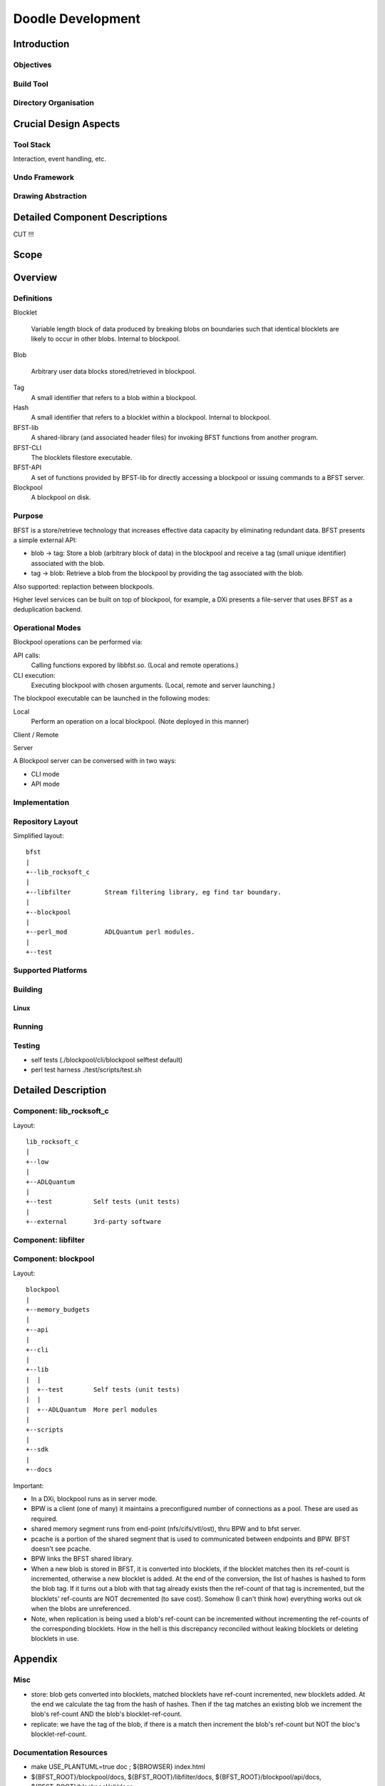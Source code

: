 ==================
Doodle Development
==================

Introduction
============

Objectives
----------

Build Tool
----------

Directory Organisation
----------------------

Crucial Design Aspects
======================

Tool Stack
----------

Interaction, event handling, etc.

Undo Framework
--------------

Drawing Abstraction
-------------------

Detailed Component Descriptions
===============================

CUT !!!

Scope
=====

Overview
========

Definitions
-----------

Blocklet

  Variable length block of data produced by breaking blobs on boundaries
  such that identical blocklets are likely to occur in other blobs.
  Internal to blockpool.

Blob

  Arbitrary user data blocks stored/retrieved in blockpool.

Tag
  A small identifier that refers to a blob within a blockpool.

Hash
  A small identifier that refers to a blocklet within a blockpool.
  Internal to blockpool.

BFST-lib
  A shared-library (and associated header files) for invoking
  BFST functions from another program.

BFST-CLI
  The blocklets filestore executable.

BFST-API
  A set of functions provided by BFST-lib for directly
  accessing a blockpool or issuing commands to a BFST server.

Blockpool
  A blockpool on disk.

Purpose
--------

BFST is a store/retrieve technology that increases effective data capacity by
eliminating redundant data. BFST presents a simple external API:

- blob -> tag: Store a blob (arbitrary block of data) in the blockpool and
  receive a tag (small unique identifier) associated with the blob.

- tag -> blob: Retrieve a blob from the blockpool by providing the tag
  associated with the blob.

Also supported: replaction between blockpools.

Higher level services can be built on top of blockpool, for example, a
DXi presents a file-server that uses BFST as a deduplication backend.

Operational Modes
-----------------

Blockpool operations can be performed via:

API calls:
  Calling functions expored by libbfst.so.
  (Local and remote operations.)

CLI execution:
  Executing blockpool with chosen arguments.
  (Local, remote and server launching.)

The blockpool executable can be launched in the following modes:

Local
  Perform an operation on a local blockpool.
  (Note deployed in this manner)

Client / Remote

Server

A Blockpool server can be conversed with in two ways:

- CLI mode

- API mode

Implementation
--------------

Repository Layout
-----------------

Simplified layout::

  bfst
  |
  +--lib_rocksoft_c
  |
  +--libfilter         Stream filtering library, eg find tar boundary.
  |
  +--blockpool
  |  
  +--perl_mod          ADLQuantum perl modules.
  |
  +--test

Supported Platforms
-------------------

Building
--------

Linux
`````

Running
-------

Testing
-------

- self tests (./blockpool/cli/blockpool selftest default)

- perl test harness ./test/scripts/test.sh

Detailed Description
====================

Component: lib_rocksoft_c
-------------------------

Layout::

  lib_rocksoft_c
  |
  +--low
  |
  +--ADLQuantum
  |
  +--test           Self tests (unit tests)
  |
  +--external       3rd-party software
  
Component: libfilter
--------------------

Component: blockpool
--------------------

Layout::

  blockpool
  |
  +--memory_budgets
  |
  +--api
  |
  +--cli
  |
  +--lib
  |  |
  |  +--test        Self tests (unit tests)
  |  |
  |  +--ADLQuantum  More perl modules
  |
  +--scripts
  |
  +--sdk
  |
  +--docs



Important:

- In a DXi, blockpool runs as in server mode.

- BPW is a client (one of many) it maintains a preconfigured
  number of connections as a pool. These are used as required.

- shared memory segment runs from end-point (nfs/cifs/vtl/ost),
  thru BPW and to bfst server.

- pcache is a portion of the shared segment that is used to communicated
  between endpoints and BPW. BFST doesn't see pcache.

- BPW links the BFST shared library.

- When a new blob is stored in BFST, it is converted into blocklets,
  if the blocklet matches then its ref-count is incremented, otherwise
  a new blocklet is added. At the end of the conversion, the list of
  hashes is hashed to form the blob tag.
  If it turns out a blob with that tag already exists then the ref-count
  of that tag is incremented, but the blocklets' ref-counts are NOT
  decremented (to save cost). Somehow (I can't think how) everything
  works out ok when the blobs are unreferenced.

- Note, when replication is being used a blob's ref-count can be incremented
  without incrementing the ref-counts of the corresponding blocklets.
  How in the hell is this discrepancy reconciled without leaking blocklets
  or deleting blocklets in use.

Appendix
========

Misc
----

.. uml:: images/class-hierarchy

  package "BPW" #ffffff {
      class File
      class TagRef
  }

  package "BFST" #ffffff {
      class Blob {
          byte[64] tag
          int      ref-count
      }

      class HashRef

      class Blocklet {
          byte[64] hash
          int      ref-count
          Flags    flags
          byte[]   data
      }
  }

  File    "1"    *-  "1..*" TagRef
  TagRef  "1..*" *-- "1"    Blob

  Blob    "1"    *-  "1..*" HashRef
  HashRef "1..*" *-  "1"    Blocklet

  hide methods

- store: blob gets converted into blocklets, matched blocklets have
  ref-count incremented, new blocklets added. At the end we calculate
  the tag from the hash of hashes. Then if the tag matches an existing
  blob we increment the blob's ref-count AND the blob's blocklet-ref-count.

- replicate: we have the tag of the blob, if there is a match then increment
  the blob's ref-count but NOT the bloc's blocklet-ref-count.

Documentation Resources
-----------------------

- make USE_PLANTUML=true doc ; ${BROWSER} index.html

- ${BFST_ROOT}/blockpool/docs, ${BFST_ROOT}/libfilter/docs,
  ${BFST_ROOT}/blockpool/api/docs, ${BFST_ROOT}/blockpool/cli/docs

- Wiki links

  - Misc

    - http://wiki.adl.quantum.com/index.php/Tips_and_Tricks

  - Building on Linux:

    - http://wiki.adl.quantum.com/index.php/Compiling_Blockpool_On_Linux

    - http://wiki.adl.quantum.com/index.php/BuildInfrastructure

  - `Document repository
    <http://wiki.adl.quantum.com/index.php/Document_Repository>`_

  - `C Coding Standard <http://inside.adl.quantum.com/nlee/cstan/>`_

